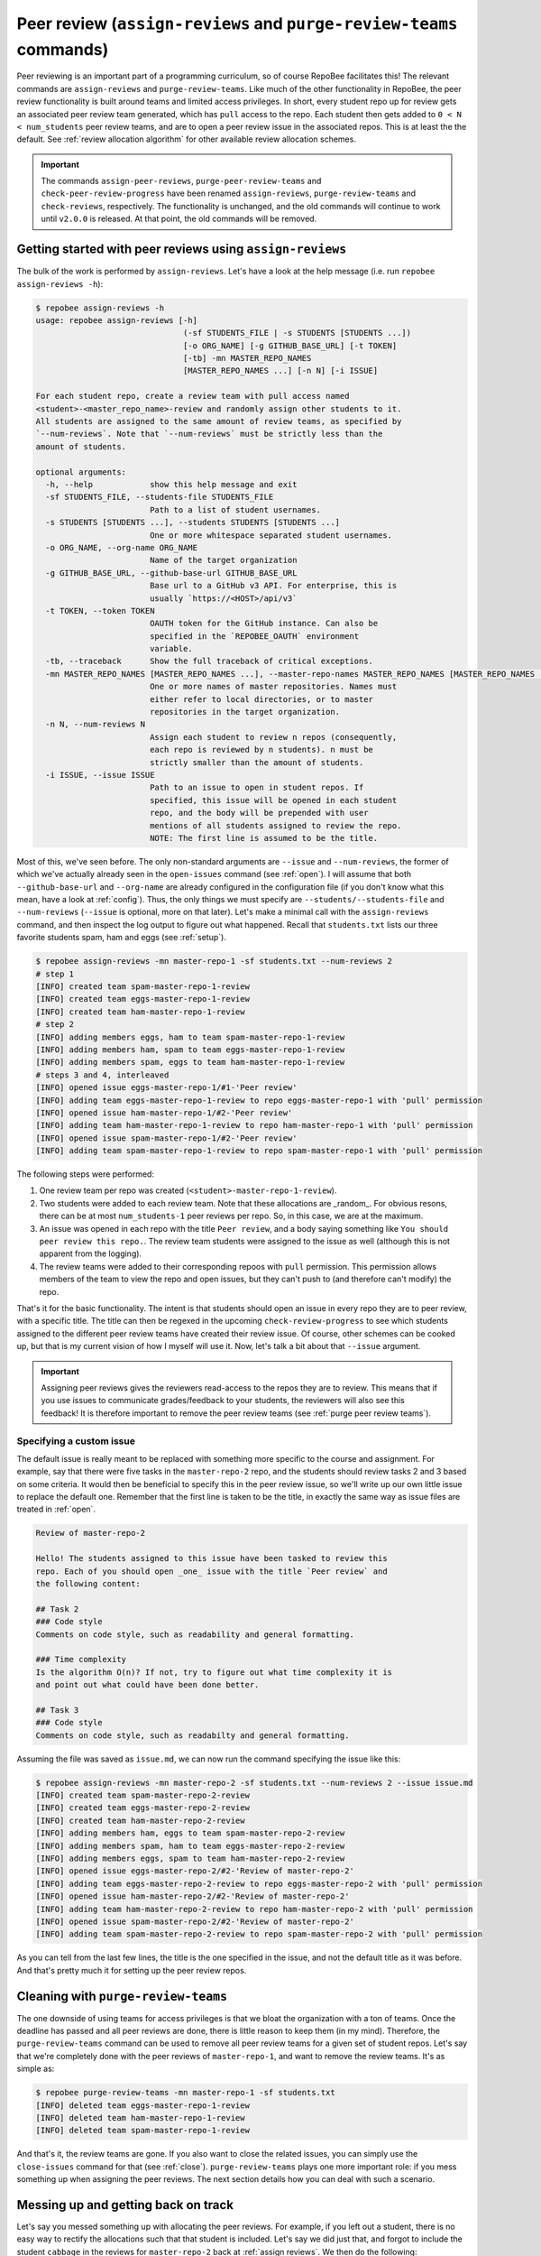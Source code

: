 .. _peer review:

Peer review (``assign-reviews`` and ``purge-review-teams`` commands)
**********************************************************************************************
Peer reviewing is an important part of a programming curriculum, so of course
RepoBee facilitates this! The relevant commands are
``assign-reviews`` and ``purge-review-teams``.
Like much of the other functionality in RepoBee, the peer review
functionality is built around teams and limited access privileges. In short,
every student repo up for review gets an associated peer review team generated,
which has ``pull`` access to the repo. Each student then gets added to ``0 < N
< num_students`` peer review teams, and are to open a peer review issue in the
associated repos. This is at least the the default. See :ref:`review allocation
algorithm` for other available review allocation schemes.

.. important::

   The commands ``assign-peer-reviews``,
   ``purge-peer-review-teams`` and ``check-peer-review-progress`` have been
   renamed ``assign-reviews``, ``purge-review-teams`` and ``check-reviews``,
   respectively. The functionality is unchanged, and the old commands will
   continue to work until ``v2.0.0`` is released. At that point, the old
   commands will be removed.

.. _assign reviews:

Getting started with peer reviews using ``assign-reviews``
=================================================================
The bulk of the work is performed by ``assign-reviews``. Let's have a
look at the help message (i.e. run ``repobee assign-reviews -h``):

.. code-block:: bash

    $ repobee assign-reviews -h
    usage: repobee assign-reviews [-h]
                                   (-sf STUDENTS_FILE | -s STUDENTS [STUDENTS ...])
                                   [-o ORG_NAME] [-g GITHUB_BASE_URL] [-t TOKEN]
                                   [-tb] -mn MASTER_REPO_NAMES
                                   [MASTER_REPO_NAMES ...] [-n N] [-i ISSUE]

    For each student repo, create a review team with pull access named
    <student>-<master_repo_name>-review and randomly assign other students to it.
    All students are assigned to the same amount of review teams, as specified by
    `--num-reviews`. Note that `--num-reviews` must be strictly less than the
    amount of students.

    optional arguments:
      -h, --help            show this help message and exit
      -sf STUDENTS_FILE, --students-file STUDENTS_FILE
                            Path to a list of student usernames.
      -s STUDENTS [STUDENTS ...], --students STUDENTS [STUDENTS ...]
                            One or more whitespace separated student usernames.
      -o ORG_NAME, --org-name ORG_NAME
                            Name of the target organization
      -g GITHUB_BASE_URL, --github-base-url GITHUB_BASE_URL
                            Base url to a GitHub v3 API. For enterprise, this is
                            usually `https://<HOST>/api/v3`
      -t TOKEN, --token TOKEN
                            OAUTH token for the GitHub instance. Can also be
                            specified in the `REPOBEE_OAUTH` environment
                            variable.
      -tb, --traceback      Show the full traceback of critical exceptions.
      -mn MASTER_REPO_NAMES [MASTER_REPO_NAMES ...], --master-repo-names MASTER_REPO_NAMES [MASTER_REPO_NAMES ...]
                            One or more names of master repositories. Names must
                            either refer to local directories, or to master
                            repositories in the target organization.
      -n N, --num-reviews N
                            Assign each student to review n repos (consequently,
                            each repo is reviewed by n students). n must be
                            strictly smaller than the amount of students.
      -i ISSUE, --issue ISSUE
                            Path to an issue to open in student repos. If
                            specified, this issue will be opened in each student
                            repo, and the body will be prepended with user
                            mentions of all students assigned to review the repo.
                            NOTE: The first line is assumed to be the title.

Most of this, we've seen before. The only non-standard arguments are
``--issue`` and ``--num-reviews``, the former of which we've actually already
seen in the ``open-issues`` command (see :ref:`open`). I will assume that both
``--github-base-url`` and ``--org-name`` are already configured in the
configuration file (if you don't know what this mean, have a look at
:ref:`config`). Thus, the only things we must specify are
``--students/--students-file`` and ``--num-reviews`` (``--issue`` is optional,
more on that later). Let's make a minimal call with the
``assign-reviews`` command, and then inspect the log output to figure
out what happened. Recall that ``students.txt`` lists our three favorite
students spam, ham and eggs (see :ref:`setup`).

.. code-block:: bash

    $ repobee assign-reviews -mn master-repo-1 -sf students.txt --num-reviews 2
    # step 1
    [INFO] created team spam-master-repo-1-review
    [INFO] created team eggs-master-repo-1-review
    [INFO] created team ham-master-repo-1-review
    # step 2
    [INFO] adding members eggs, ham to team spam-master-repo-1-review
    [INFO] adding members ham, spam to team eggs-master-repo-1-review
    [INFO] adding members spam, eggs to team ham-master-repo-1-review
    # steps 3 and 4, interleaved
    [INFO] opened issue eggs-master-repo-1/#1-'Peer review'
    [INFO] adding team eggs-master-repo-1-review to repo eggs-master-repo-1 with 'pull' permission
    [INFO] opened issue ham-master-repo-1/#2-'Peer review'
    [INFO] adding team ham-master-repo-1-review to repo ham-master-repo-1 with 'pull' permission
    [INFO] opened issue spam-master-repo-1/#2-'Peer review'
    [INFO] adding team spam-master-repo-1-review to repo spam-master-repo-1 with 'pull' permission

The following steps were performed:

1. One review team per repo was created (``<student>-master-repo-1-review``).
2. Two students were added to each review team. Note that these allocations are
   _random_. For obvious resons, there can be at most ``num_students-1`` peer
   reviews per repo. So, in this case, we are at the maximum.
3. An issue was opened in each repo with the title ``Peer review``, and a body
   saying something like ``You should peer review this repo.``. The review team
   students were assigned to the issue as well (although this is not apparent
   from the logging).
4. The review teams were added to their corresponding repoos with ``pull``
   permission. This permission allows members of the team to view the repo and
   open issues, but they can't push to (and therefore can't modify) the repo.

That's it for the basic functionality. The intent is that students should open
an issue in every repo they are to peer review, with a specific title. The title
can then be regexed in the upcoming ``check-review-progress`` to see which
students assigned to the different peer review teams have created their review
issue. Of course, other schemes can be cooked up, but that is my current vision
of how I myself will use it. Now, let's talk a bit about that ``--issue``
argument.

.. important::

    Assigning peer reviews gives the reviewers read-access to the repos they are
    to review. This means that if you use issues to communicate grades/feedback
    to your students, the reviewers will also see this feedback! It is therefore
    important to remove the peer review teams (see :ref:`purge peer review
    teams`).

Specifying a custom issue
-------------------------
The default issue is really meant to be replaced with something more specific to
the course and assignment. For example, say that there were five tasks in the
``master-repo-2`` repo, and the students should review tasks 2 and 3 based on
some criteria. It would then be beneficial to specify this in the peer review
issue, so we'll write up our own little issue to replace the default one.
Remember that the first line is taken to be the title, in exactly the same way
as issue files are treated in :ref:`open`.

.. code-block:: none

    Review of master-repo-2

    Hello! The students assigned to this issue have been tasked to review this
    repo. Each of you should open _one_ issue with the title `Peer review` and
    the following content:

    ## Task 2
    ### Code style
    Comments on code style, such as readability and general formatting.

    ### Time complexity
    Is the algorithm O(n)? If not, try to figure out what time complexity it is
    and point out what could have been done better.

    ## Task 3
    ### Code style
    Comments on code style, such as readabilty and general formatting.

Assuming the file was saved as ``issue.md``, we can now run the command
specifying the issue like this:

.. code-block:: bash

    $ repobee assign-reviews -mn master-repo-2 -sf students.txt --num-reviews 2 --issue issue.md
    [INFO] created team spam-master-repo-2-review
    [INFO] created team eggs-master-repo-2-review
    [INFO] created team ham-master-repo-2-review
    [INFO] adding members ham, eggs to team spam-master-repo-2-review
    [INFO] adding members spam, ham to team eggs-master-repo-2-review
    [INFO] adding members eggs, spam to team ham-master-repo-2-review
    [INFO] opened issue eggs-master-repo-2/#2-'Review of master-repo-2'
    [INFO] adding team eggs-master-repo-2-review to repo eggs-master-repo-2 with 'pull' permission
    [INFO] opened issue ham-master-repo-2/#2-'Review of master-repo-2'
    [INFO] adding team ham-master-repo-2-review to repo ham-master-repo-2 with 'pull' permission
    [INFO] opened issue spam-master-repo-2/#2-'Review of master-repo-2'
    [INFO] adding team spam-master-repo-2-review to repo spam-master-repo-2 with 'pull' permission

As you can tell from the last few lines, the title is the one specified in the
issue, and not the default title as it was before. And that's pretty much it for
setting up the peer review repos.


.. _purge peer review teams:

Cleaning with ``purge-review-teams``
=========================================
The one downside of using teams for access privileges is that we bloat the
organization with a ton of teams. Once the deadline has passed and all peer
reviews are done, there is little reason to keep them (in my mind). Therefore,
the ``purge-review-teams`` command can be used to remove all peer review
teams for a given set of student repos. Let's say that we're completely done
with the peer reviews of ``master-repo-1``, and want to remove the review teams.
It's as simple as:

.. code-block:: bash

    $ repobee purge-review-teams -mn master-repo-1 -sf students.txt
    [INFO] deleted team eggs-master-repo-1-review
    [INFO] deleted team ham-master-repo-1-review
    [INFO] deleted team spam-master-repo-1-review

And that's it, the review teams are gone. If you also want to close the related
issues, you can simply use the ``close-issues`` command for that (see
:ref:`close`). ``purge-review-teams`` plays one more important role:
if you mess something up when assigning the peer reviews. The next section
details how you can deal with such a scenario.

Messing up and getting back on track
====================================
Let's say you messed something up with allocating the peer reviews. For example,
if you left out a student, there is no easy way to rectify the allocations such
that that student is included. Let's say we did just that, and forgot to include
the student ``cabbage`` in the reviews for ``master-repo-2`` back at
:ref:`assign reviews`. We then do the following:

1. Check if any reviews have already been posted. This can easily be performed
   with ``repobee list-issues -mn master-repo-2 -sf students.txt -r '^Peer
   review$'`` (assuming the naming conventions were followed!). Take appropriate
   action if you find any reviews already posted (appropriate being anything you
   see fit to alleviate the situation of affected students possibly being
   assigned new repos to review).
2. Purge the review teams with ``repobee purge-review-teams -mn master-repo-2
   -sf students.txt``
3. Close all review issues with ``repobee close-issues -mn master-repo-2 -sf
   students.txt -r '^Review of master-repo-2$'``
4. Create a new ``issue.md`` file apologetically explaining that you messed up:

.. code-block:: none

    Review of master-repo-2 (for real this time!)

    Sorry, I messed up with the allocations previously. Disregard the previous
    allocations (repo access has been revoked anyway).

5. Assign peer reviews again, with the new issue, with ``repobee
   assign-reviews -mn master-repo-2 -sf students.txt --num-reviews 2
   --issue issue.md``

And that's it! Disaster averted.


.. _review allocation algorithm:

Selecting peer review allocation algorithm
==========================================
The default allocation algorithm is as described in :ref:`peer review`, and is
suitable for when reviewers do not need to interact with the students whom they
review. This is however not always the case, sometimes it is beneficial for
reviewers to to interact with reviewees (is that a word?), especially if the
peer review is done in the classroom. Because of this, RepoBee also
provides a _pairwise_ allocation scheme, which allocates reviews such that
if student ``A`` reviews student ``B``, then student ``B`` reviews student
``A`` (except for an ``A->B->C->A`` kind of deal in one group if there are an
odd amount of students). This implemented as a plugin, so to run with this
scheme, you add ``-p pairwise`` in front of the command.

.. code-block:: bash

    $ repobee -p pairwise assign-reviews -mn master-repo-1 -sf students.txt

Note that the pairwise algorithm ignores the ``--num-reviews`` argument, and
will issue a warning if this is set (to anything but 1, but you should just not
specify it). For more details on plugins in ``repobee``, :ref:`plugins`.
